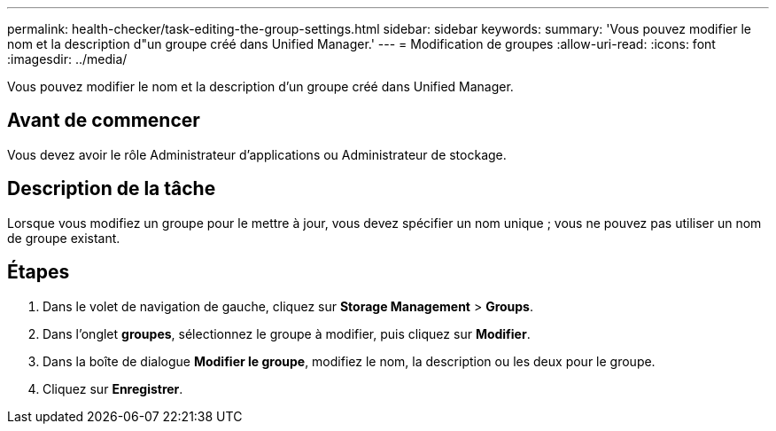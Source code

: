 ---
permalink: health-checker/task-editing-the-group-settings.html 
sidebar: sidebar 
keywords:  
summary: 'Vous pouvez modifier le nom et la description d"un groupe créé dans Unified Manager.' 
---
= Modification de groupes
:allow-uri-read: 
:icons: font
:imagesdir: ../media/


[role="lead"]
Vous pouvez modifier le nom et la description d'un groupe créé dans Unified Manager.



== Avant de commencer

Vous devez avoir le rôle Administrateur d'applications ou Administrateur de stockage.



== Description de la tâche

Lorsque vous modifiez un groupe pour le mettre à jour, vous devez spécifier un nom unique ; vous ne pouvez pas utiliser un nom de groupe existant.



== Étapes

. Dans le volet de navigation de gauche, cliquez sur *Storage Management* > *Groups*.
. Dans l'onglet *groupes*, sélectionnez le groupe à modifier, puis cliquez sur *Modifier*.
. Dans la boîte de dialogue *Modifier le groupe*, modifiez le nom, la description ou les deux pour le groupe.
. Cliquez sur *Enregistrer*.

